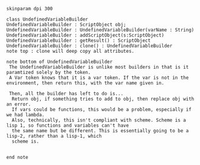 #+BEGIN_SRC plantuml :file UndefinedVariableBuilder.png
skinparam dpi 300

class UndefinedVariableBuilder
UndefinedVariableBuilder : ScriptObject obj;
UndefinedVariableBuilder : UndefinedVariableBuilder(varName : String)
UndefinedVariableBuilder : addScriptObject(s:ScriptObject)
UndefinedVariableBuilder : getResult() : ScriptObject
UndefinedVariableBuilder : clone() : UndefinedVariableBuilder
note top : clone will deep copy all attributes.

note bottom of UndefinedVariableBuilder
 The UndefinedVariableBuilder is unlike most builders in that is it paramtized solely by the token.  
 A Var token knows that it is a var token. If the var is not in the environment, then return this, with the var name given in.

 Then, all the builder has left to do is...
  Return obj, if something tries to add to obj, then replace obj with an error. 
  If vars could be functions, this would be a problem, especially if we had lambda.
  Also, technically, this isn't compliant with scheme. Scheme is a lisp 1, so functions and variables can't have
  the same name but be different. This is essentially going to be a lisp-2, rather than a lisp-1, which
  scheme is.
  

end note
#+END_SRC

#+RESULTS:
[[file:UndefinedVariableBuilder.png]]

